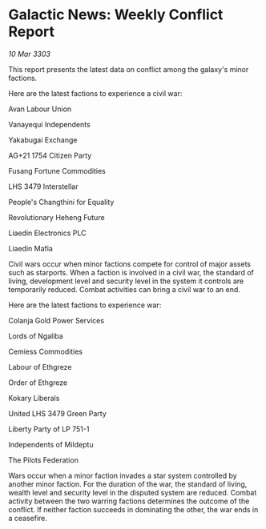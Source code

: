 * Galactic News: Weekly Conflict Report

/10 Mar 3303/

This report presents the latest data on conflict among the galaxy's minor factions. 

Here are the latest factions to experience a civil war: 

Avan Labour Union  

Vanayequi Independents  

Yakabugai Exchange  

AG+21 1754 Citizen Party  

Fusang Fortune Commodities 

LHS 3479 Interstellar 

People's Changthini for Equality  

Revolutionary Heheng Future  

Liaedin Electronics PLC 

Liaedin Mafia 

Civil wars occur when minor factions compete for control of major assets such as starports. When a faction is involved in a civil war, the standard of living, development level and security level in the system it controls are temporarily reduced. Combat activities can bring a civil war to an end. 

Here are the latest factions to experience war: 

Colanja Gold Power Services  

Lords of Ngaliba  

Cemiess Commodities 

Labour of Ethgreze  

Order of Ethgreze  

Kokary Liberals  

United LHS 3479 Green Party  

Liberty Party of LP 751-1  

Independents of Mildeptu 

The Pilots Federation 

Wars occur when a minor faction invades a star system controlled by another minor faction. For the duration of the war, the standard of living, wealth level and security level in the disputed system are reduced. Combat activity between the two warring factions determines the outcome of the conflict. If neither faction succeeds in dominating the other, the war ends in a ceasefire.
